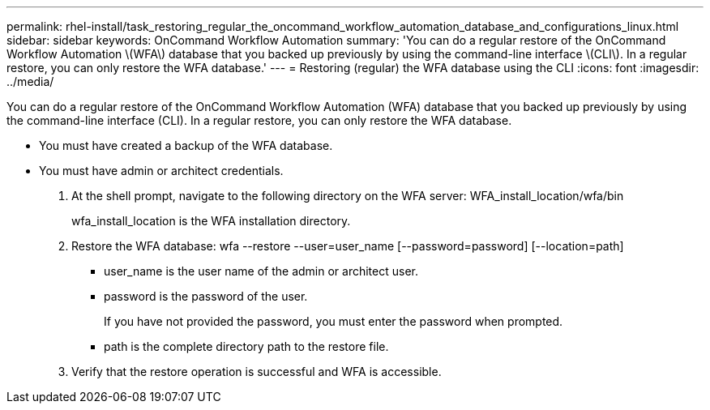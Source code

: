 ---
permalink: rhel-install/task_restoring_regular_the_oncommand_workflow_automation_database_and_configurations_linux.html
sidebar: sidebar
keywords: OnCommand Workflow Automation
summary: 'You can do a regular restore of the OnCommand Workflow Automation \(WFA\) database that you backed up previously by using the command-line interface \(CLI\). In a regular restore, you can only restore the WFA database.'
---
= Restoring (regular) the WFA database using the CLI
:icons: font
:imagesdir: ../media/

You can do a regular restore of the OnCommand Workflow Automation (WFA) database that you backed up previously by using the command-line interface (CLI). In a regular restore, you can only restore the WFA database.

* You must have created a backup of the WFA database.
* You must have admin or architect credentials.

. At the shell prompt, navigate to the following directory on the WFA server: WFA_install_location/wfa/bin
+
wfa_install_location is the WFA installation directory.

. Restore the WFA database: wfa --restore --user=user_name [--password=password] [--location=path]
 ** user_name is the user name of the admin or architect user.
 ** password is the password of the user.
+
If you have not provided the password, you must enter the password when prompted.

 ** path is the complete directory path to the restore file.
. Verify that the restore operation is successful and WFA is accessible.
